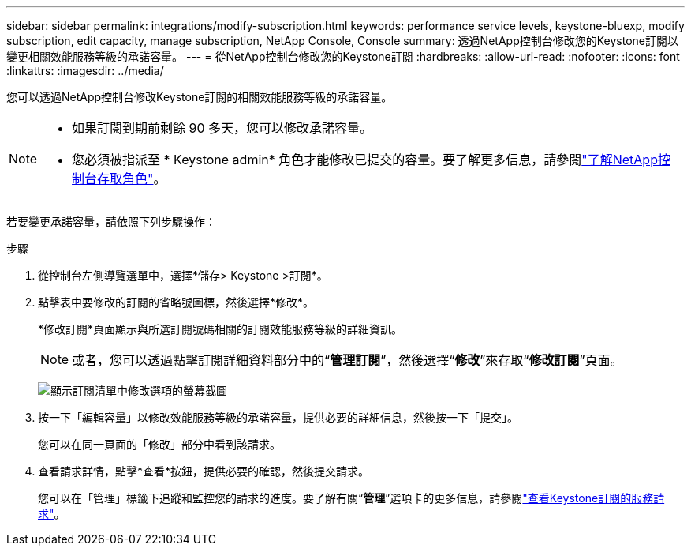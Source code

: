---
sidebar: sidebar 
permalink: integrations/modify-subscription.html 
keywords: performance service levels, keystone-bluexp, modify subscription, edit capacity, manage subscription, NetApp Console, Console 
summary: 透過NetApp控制台修改您的Keystone訂閱以變更相關效能服務等級的承諾容量。 
---
= 從NetApp控制台修改您的Keystone訂閱
:hardbreaks:
:allow-uri-read: 
:nofooter: 
:icons: font
:linkattrs: 
:imagesdir: ../media/


[role="lead"]
您可以透過NetApp控制台修改Keystone訂閱的相關效能服務等級的承諾容量。

[NOTE]
====
* 如果訂閱到期前剩餘 90 多天，您可以修改承諾容量。
* 您必須被指派至 * Keystone admin* 角色才能修改已提交的容量。要了解更多信息，請參閱link:https://docs.netapp.com/console-setup-admin/reference-iam-predefined-roles.html["了解NetApp控制台存取角色"^]。


====
若要變更承諾容量，請依照下列步驟操作：

.步驟
. 從控制台左側導覽選單中，選擇*儲存> Keystone >訂閱*。
. 點擊表中要修改的訂閱的省略號圖標，然後選擇*修改*。
+
*修改訂閱*頁面顯示與所選訂閱號碼相關的訂閱效能服務等級的詳細資訊。

+

NOTE: 或者，您可以透過點擊訂閱詳細資料部分中的“*管理訂閱*”，然後選擇“*修改*”來存取“*修改訂閱*”頁面。

+
image:console-modify-subscription.png["顯示訂閱清單中修改選項的螢幕截圖"]

. 按一下「編輯容量」以修改效能服務等級的承諾容量，提供必要的詳細信息，然後按一下「提交」。
+
您可以在同一頁面的「修改」部分中看到該請求。

. 查看請求詳情，點擊*查看*按鈕，提供必要的確認，然後提交請求。
+
您可以在「管理」標籤下追蹤和監控您的請求的進度。要了解有關“*管理*”選項卡的更多信息，請參閱link:../integrations/administration-tab.html["查看Keystone訂閱的服務請求"]。


